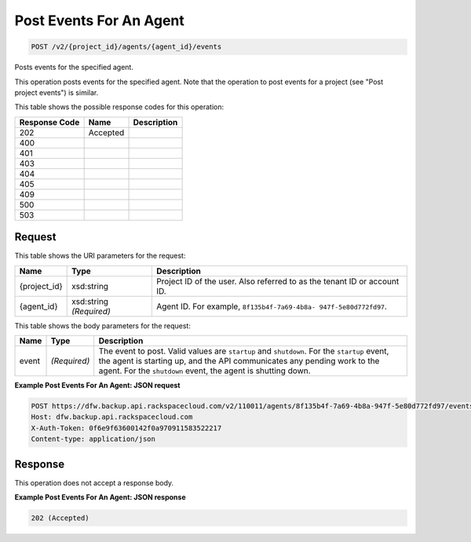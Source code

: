 
.. THIS OUTPUT IS GENERATED FROM THE WADL. DO NOT EDIT.

Post Events For An Agent
^^^^^^^^^^^^^^^^^^^^^^^^^^^^^^^^^^^^^^^^^^^^^^^^^^^^^^^^^^^^^^^^^^^^^^^^^^^^^^^^

.. code::

    POST /v2/{project_id}/agents/{agent_id}/events

Posts events for the specified agent.

This operation posts events for the specified agent. Note that the operation to post events for a project (see "Post project events") is similar. 



This table shows the possible response codes for this operation:


+--------------------------+-------------------------+-------------------------+
|Response Code             |Name                     |Description              |
+==========================+=========================+=========================+
|202                       |Accepted                 |                         |
+--------------------------+-------------------------+-------------------------+
|400                       |                         |                         |
+--------------------------+-------------------------+-------------------------+
|401                       |                         |                         |
+--------------------------+-------------------------+-------------------------+
|403                       |                         |                         |
+--------------------------+-------------------------+-------------------------+
|404                       |                         |                         |
+--------------------------+-------------------------+-------------------------+
|405                       |                         |                         |
+--------------------------+-------------------------+-------------------------+
|409                       |                         |                         |
+--------------------------+-------------------------+-------------------------+
|500                       |                         |                         |
+--------------------------+-------------------------+-------------------------+
|503                       |                         |                         |
+--------------------------+-------------------------+-------------------------+


Request
""""""""""""""""

This table shows the URI parameters for the request:

+--------------------------+-------------------------+-------------------------+
|Name                      |Type                     |Description              |
+==========================+=========================+=========================+
|{project_id}              |xsd:string               |Project ID of the user.  |
|                          |                         |Also referred to as the  |
|                          |                         |tenant ID or account ID. |
+--------------------------+-------------------------+-------------------------+
|{agent_id}                |xsd:string *(Required)*  |Agent ID. For example,   |
|                          |                         |``8f135b4f-7a69-4b8a-    |
|                          |                         |947f-5e80d772fd97``.     |
+--------------------------+-------------------------+-------------------------+





This table shows the body parameters for the request:

+--------------------------+-------------------------+-------------------------+
|Name                      |Type                     |Description              |
+==========================+=========================+=========================+
|event                     |*(Required)*             |The event to post. Valid |
|                          |                         |values are ``startup``   |
|                          |                         |and ``shutdown``. For    |
|                          |                         |the ``startup`` event,   |
|                          |                         |the agent is starting    |
|                          |                         |up, and the API          |
|                          |                         |communicates any pending |
|                          |                         |work to the agent. For   |
|                          |                         |the ``shutdown`` event,  |
|                          |                         |the agent is shutting    |
|                          |                         |down.                    |
+--------------------------+-------------------------+-------------------------+





**Example Post Events For An Agent: JSON request**


.. code::

    POST https://dfw.backup.api.rackspacecloud.com/v2/110011/agents/8f135b4f-7a69-4b8a-947f-5e80d772fd97/events HTTP/1.1
    Host: dfw.backup.api.rackspacecloud.com
    X-Auth-Token: 0f6e9f63600142f0a970911583522217
    Content-type: application/json


Response
""""""""""""""""


This operation does not accept a response body.




**Example Post Events For An Agent: JSON response**


.. code::

    202 (Accepted)

